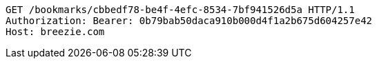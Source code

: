 [source,http,options="nowrap"]
----
GET /bookmarks/cbbedf78-be4f-4efc-8534-7bf941526d5a HTTP/1.1
Authorization: Bearer: 0b79bab50daca910b000d4f1a2b675d604257e42
Host: breezie.com

----